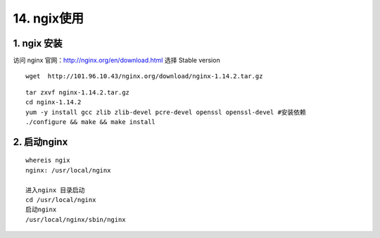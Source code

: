 ====================
14. ngix使用
====================

1. ngix 安装
---------------

访问 nginx 官网：http://nginx.org/en/download.html 选择 Stable version 

::

 wget  http://101.96.10.43/nginx.org/download/nginx-1.14.2.tar.gz

|image1|

::

 tar zxvf nginx-1.14.2.tar.gz
 cd nginx-1.14.2
 yum -y install gcc zlib zlib-devel pcre-devel openssl openssl-devel #安装依赖
 ./configure && make && make install

2. 启动nginx
-----------------

::

 whereis ngix
 nginx: /usr/local/nginx

 进入nginx 目录启动
 cd /usr/local/nginx
 启动nginx 
 /usr/local/nginx/sbin/nginx



.. |image1| image:: ./image/20181213173338.png



